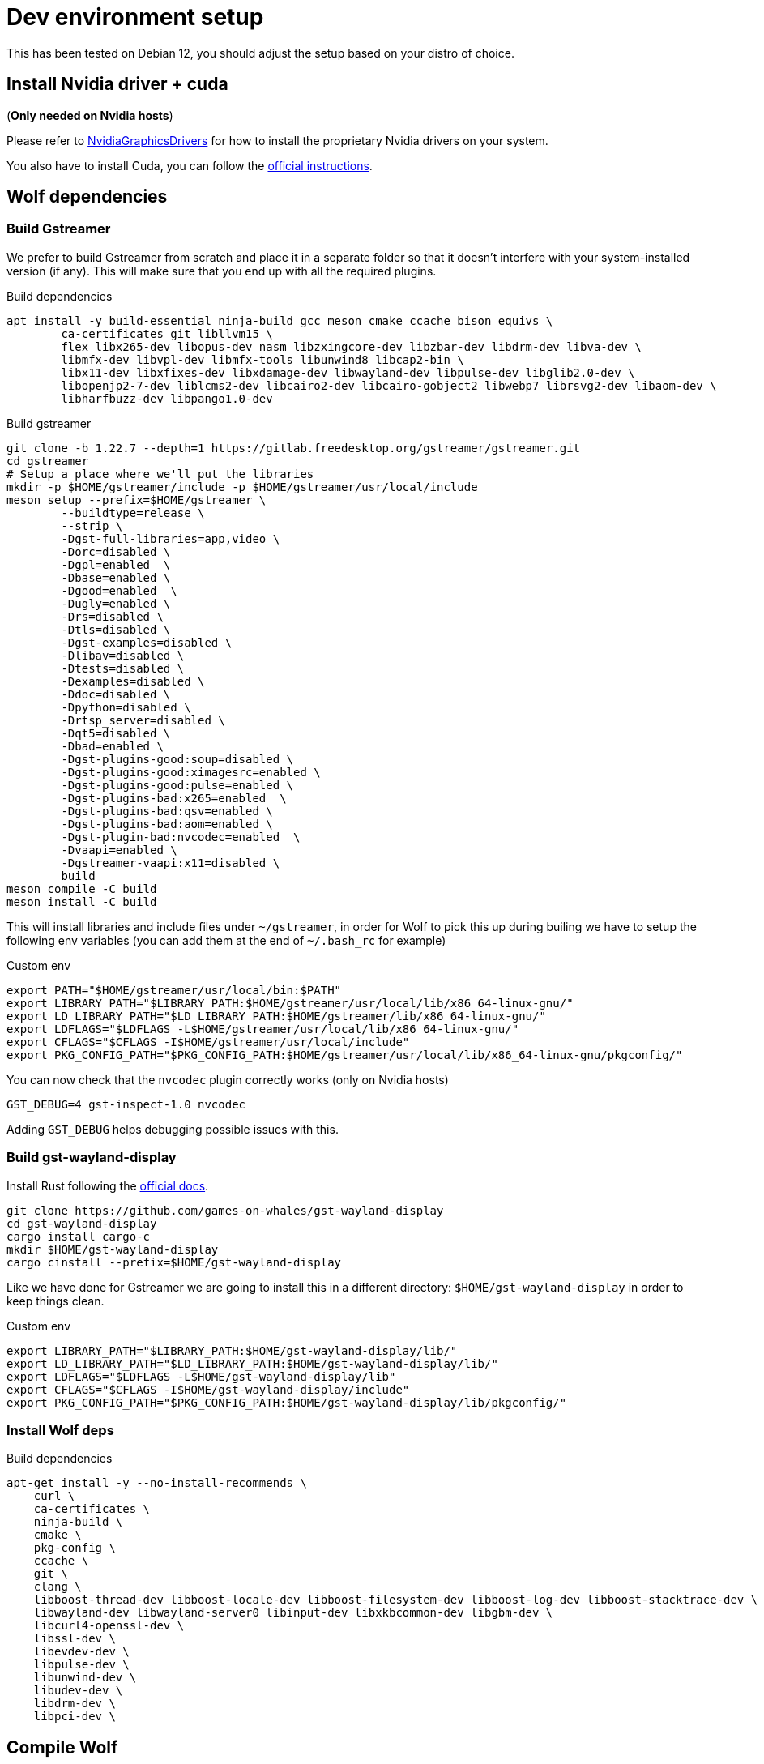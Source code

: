 = Dev environment setup

This has been tested on Debian 12, you should adjust the setup based on your distro of choice.

== Install Nvidia driver + cuda

(*Only needed on Nvidia hosts*)

Please refer to https://wiki.debian.org/NvidiaGraphicsDrivers[NvidiaGraphicsDrivers] for how to install the proprietary Nvidia drivers on your system.

You also have to install Cuda, you can follow the https://developer.nvidia.com/cuda-downloads[official instructions].

== Wolf dependencies

=== Build Gstreamer

We prefer to build Gstreamer from scratch and place it in a separate folder so that it doesn't interfere with your system-installed version (if any).
This will make sure that you end up with all the required plugins.

.Build dependencies
[source,bash]
....
apt install -y build-essential ninja-build gcc meson cmake ccache bison equivs \
	ca-certificates git libllvm15 \
	flex libx265-dev libopus-dev nasm libzxingcore-dev libzbar-dev libdrm-dev libva-dev \
	libmfx-dev libvpl-dev libmfx-tools libunwind8 libcap2-bin \
	libx11-dev libxfixes-dev libxdamage-dev libwayland-dev libpulse-dev libglib2.0-dev \
	libopenjp2-7-dev liblcms2-dev libcairo2-dev libcairo-gobject2 libwebp7 librsvg2-dev libaom-dev \
	libharfbuzz-dev libpango1.0-dev
....

.Build gstreamer
[source,bash]
....
git clone -b 1.22.7 --depth=1 https://gitlab.freedesktop.org/gstreamer/gstreamer.git
cd gstreamer
# Setup a place where we'll put the libraries
mkdir -p $HOME/gstreamer/include -p $HOME/gstreamer/usr/local/include
meson setup --prefix=$HOME/gstreamer \
	--buildtype=release \
	--strip \
	-Dgst-full-libraries=app,video \
	-Dorc=disabled \
	-Dgpl=enabled  \
	-Dbase=enabled \
	-Dgood=enabled  \
	-Dugly=enabled \
	-Drs=disabled \
	-Dtls=disabled \
	-Dgst-examples=disabled \
	-Dlibav=disabled \
	-Dtests=disabled \
	-Dexamples=disabled \
	-Ddoc=disabled \
	-Dpython=disabled \
	-Drtsp_server=disabled \
	-Dqt5=disabled \
	-Dbad=enabled \
	-Dgst-plugins-good:soup=disabled \
	-Dgst-plugins-good:ximagesrc=enabled \
	-Dgst-plugins-good:pulse=enabled \
	-Dgst-plugins-bad:x265=enabled  \
	-Dgst-plugins-bad:qsv=enabled \
	-Dgst-plugins-bad:aom=enabled \
	-Dgst-plugin-bad:nvcodec=enabled  \
	-Dvaapi=enabled \
	-Dgstreamer-vaapi:x11=disabled \
	build
meson compile -C build
meson install -C build
....

This will install libraries and include files under `~/gstreamer`, in order for Wolf to pick this up during builing we have to setup the following env variables (you can add them at the end of `~/.bash_rc` for example)

.Custom env
[source,bash]
....
export PATH="$HOME/gstreamer/usr/local/bin:$PATH"
export LIBRARY_PATH="$LIBRARY_PATH:$HOME/gstreamer/usr/local/lib/x86_64-linux-gnu/"
export LD_LIBRARY_PATH="$LD_LIBRARY_PATH:$HOME/gstreamer/lib/x86_64-linux-gnu/"
export LDFLAGS="$LDFLAGS -L$HOME/gstreamer/usr/local/lib/x86_64-linux-gnu/"
export CFLAGS="$CFLAGS -I$HOME/gstreamer/usr/local/include"
export PKG_CONFIG_PATH="$PKG_CONFIG_PATH:$HOME/gstreamer/usr/local/lib/x86_64-linux-gnu/pkgconfig/"
....

You can now check that the `nvcodec` plugin correctly works (only on Nvidia hosts)

[source,bash]
....
GST_DEBUG=4 gst-inspect-1.0 nvcodec
....

Adding `GST_DEBUG` helps debugging possible issues with this.

=== Build gst-wayland-display

Install Rust following the https://www.rust-lang.org/tools/install[official docs].

[source,bash]
....
git clone https://github.com/games-on-whales/gst-wayland-display
cd gst-wayland-display
cargo install cargo-c
mkdir $HOME/gst-wayland-display
cargo cinstall --prefix=$HOME/gst-wayland-display
....

Like we have done for Gstreamer we are going to install this in a different directory: `$HOME/gst-wayland-display` in order to keep things clean.

.Custom env
[source,bash]
....
export LIBRARY_PATH="$LIBRARY_PATH:$HOME/gst-wayland-display/lib/"
export LD_LIBRARY_PATH="$LD_LIBRARY_PATH:$HOME/gst-wayland-display/lib/"
export LDFLAGS="$LDFLAGS -L$HOME/gst-wayland-display/lib"
export CFLAGS="$CFLAGS -I$HOME/gst-wayland-display/include"
export PKG_CONFIG_PATH="$PKG_CONFIG_PATH:$HOME/gst-wayland-display/lib/pkgconfig/"
....

=== Install Wolf deps

.Build dependencies
[source,bash]
....
apt-get install -y --no-install-recommends \
    curl \
    ca-certificates \
    ninja-build \
    cmake \
    pkg-config \
    ccache \
    git \
    clang \
    libboost-thread-dev libboost-locale-dev libboost-filesystem-dev libboost-log-dev libboost-stacktrace-dev \
    libwayland-dev libwayland-server0 libinput-dev libxkbcommon-dev libgbm-dev \
    libcurl4-openssl-dev \
    libssl-dev \
    libevdev-dev \
    libpulse-dev \
    libunwind-dev \
    libudev-dev \
    libdrm-dev \
    libpci-dev \
....

== Compile Wolf

.Compile
[source,bash]
....
cmake -Bbuild -DCMAKE_C_FLAGS=$CFLAGS -DCMAKE_BUILD_TYPE=Release -DCMAKE_CXX_STANDARD=17 -DCMAKE_CXX_EXTENSIONS=OFF -G Ninja
ninja -C build
....

If compilation completes correctly, you can finally start Wolf

.Run!
[source,bash]
....
build/src/wolf/wolf
INFO  | Reading config file from: config.toml
WARN  | Unable to open config file: config.toml, creating one using defaults
INFO  | x509 certificates not present, generating...
INFO  | HTTP server listening on port: 47989
INFO  | HTTPS server listening on port: 47984
....
